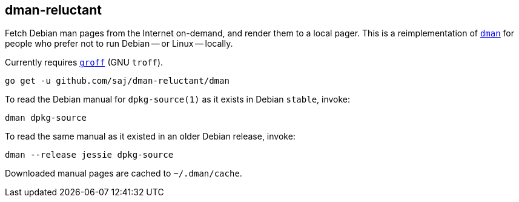 == dman-reluctant

Fetch Debian man pages from the Internet on-demand, and render them to a local pager.  This is a reimplementation of https://manpages.debian.org/experimental/debian-goodies/dman.1.en.html[`dman`] for people who prefer not to run Debian -- or Linux -- locally.

Currently requires https://www.gnu.org/software/groff/[`groff`] (GNU `troff`).

----
go get -u github.com/saj/dman-reluctant/dman
----

To read the Debian manual for `dpkg-source(1)` as it exists in Debian `stable`, invoke:

----
dman dpkg-source
----

To read the same manual as it existed in an older Debian release, invoke:

----
dman --release jessie dpkg-source
----

Downloaded manual pages are cached to `~/.dman/cache`.
